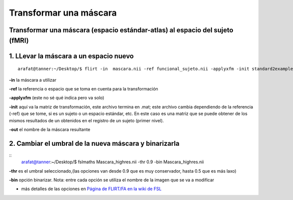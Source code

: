 Transformar una máscara
=======================

Transformar una máscara (espacio estándar-atlas) al espacio del sujeto (fMRI)  
-----------------------

1. LLevar la máscara a un espacio nuevo
-----------------------

::

    arafat@tanner:~/Desktop/$ flirt -in  mascara.nii -ref funcional_sujeto.nii -applyxfm -init standard2example_func.mat -out Mascara_highres.nii

**-in**       la máscara a utilizar

**-ref**      la referencia o espacio que se toma en cuenta para la transformación

**-applyxfm**  (este no sé qué indica pero va solo)

**-init**     aquí va la matriz de transformación, este archivo termina en .mat; este archivo cambia dependiendo de la referencia (-ref) que se tome, si es un sujeto o un espacio estándar, etc. En este caso es una matriz que se puede obtener de los mismos resultados de un obtenidos en el registro de un sujeto (primer nivel).

**-out**       el nombre de la máscara resultante

2. Cambiar el umbral de la nueva máscara y binarizarla  
-----------------------

::
    arafat@tanner:~/Desktop/$ fslmaths Mascara_highres.nii -thr 0.9 -bin Mascara_highres.nii

**-thr**   es el umbral seleccionado,(las opciones van desde 0.9 que es muy conservador, hasta 0.5 que es más laxo)

**-bin** opción binarizar. Nota: entre cada opción se utiliza el nombre de la imagen que se va a modificar

* más detalles de las opciones en `Página de FLIRT/FA en la wiki de FSL <http://fsl.fmrib.ox.ac.uk/fsl/fslwiki/FLIRT/FA>`_
